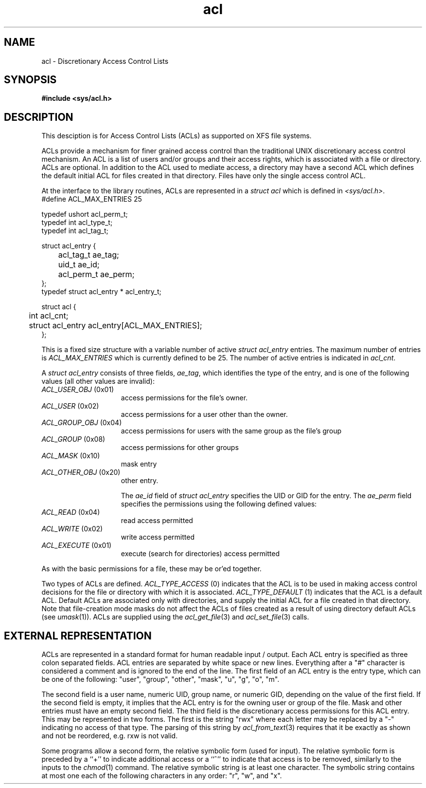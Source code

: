 .TH acl 5
.SH NAME
acl \- Discretionary Access Control Lists
.SH SYNOPSIS
\f3#include <sys/acl.h>\fP
.SH DESCRIPTION
This desciption is for Access Control Lists (ACLs) as supported on 
XFS file systems.
.P
ACLs provide a mechanism for finer grained access control than the traditional
UNIX discretionary access control mechanism.
An ACL is a list of users and/or groups and their access rights, which
is associated with a file or directory.  ACLs are optional.  In addition to
the ACL used to mediate access, a directory may have a second ACL which
defines the default initial ACL for files created in that directory.  Files
have only the single access control ACL.
.P
At the interface to the library routines, ACLs are represented in a
\f2struct acl\fP which is defined in \f2<sys/acl.h>\fP.  
.Ex
.nf
    #define ACL_MAX_ENTRIES 25

    typedef ushort  acl_perm_t;
    typedef int     acl_type_t;
    typedef int     acl_tag_t;

    struct acl_entry {
	    acl_tag_t       ae_tag;
	    uid_t           ae_id;
	    acl_perm_t      ae_perm;
    };
    typedef struct acl_entry * acl_entry_t;

    struct acl {
	    int                     acl_cnt;
	    struct acl_entry        acl_entry[ACL_MAX_ENTRIES];
    };
.fi
.Ee

This is a fixed size structure with a variable number
of active \f2struct acl_entry\fP entries.  The maximum number of entries is
\f2ACL_MAX_ENTRIES\fP which is currently defined to be 25.  The number of
active entries is indicated in \f2acl_cnt\fP.
.P
A \f2struct acl_entry\fP consists of three fields, \f2ae_tag\fP, which 
identifies the type of the entry, and is one of the following values (all
other values are invalid):
.TP 15
\f2ACL_USER_OBJ\fP (0x01)
access permissions for the file's owner.
.TP 15
\f2ACL_USER\fP (0x02)
access permissions for a user other than the owner.
.TP 15
\f2ACL_GROUP_OBJ\fP (0x04)
access permissions for users with the same group as the file's group
.TP 15
\f2ACL_GROUP\fP (0x08)
access permissions for other groups
.TP 15
\f2ACL_MASK\fP (0x10)
mask entry
.TP 15
\f2ACL_OTHER_OBJ\fP (0x20)
other entry.
.sp
The \f2ae_id\fP field of \f2struct acl_entry\fP specifies the UID or GID
for the entry.  The \f2ae_perm\fP field specifies the permissions using
the following defined values:
.TP 15
\f2ACL_READ\fP (0x04)
read access permitted
.TP 15
\f2ACL_WRITE\fP (0x02)
write access permitted
.TP 15
\f2ACL_EXECUTE\fP (0x01)
execute (search for directories) access permitted
.P
As with the basic permissions for a file, these may be or'ed together.
.P
Two types of ACLs are defined. \f2ACL_TYPE_ACCESS\fP (0) indicates that
the ACL is to be used in making access control decisions for the file
or directory with which it is associated.  \f2ACL_TYPE_DEFAULT\fP (1) indicates
that the ACL is a default ACL.  Default ACLs are associated only with
directories, and supply the initial ACL for a file created in that
directory. Note that file-creation mode masks do not affect the ACLs of
files created as a result of using directory default ACLs (see \f2umask\fP(1)).
ACLs are supplied using the \f2acl_get_file\fP(3) and
\f2acl_set_file\fP(3) calls.
.SH EXTERNAL REPRESENTATION
ACLs are represented in a standard format for human readable input / output.
Each ACL entry is specified as three colon separated fields.
ACL entries are separated by white space or new lines.  
Everything after a "#" character
is considered a comment and is ignored to the end of the line.
The first field of an ACL entry is the entry type, which can be one of the following:
"user", "group", "other", "mask", "u", "g", "o", "m".
.P
The second field is a user name, numeric UID, group name, or numeric GID, depending
on the value of the first field.
If the second field is empty, it implies
that the ACL entry is for the owning user or group of the file.  Mask and
other entries must have an empty second field.  The third field is
the discretionary access permissions for this ACL entry.  This may be
represented in two forms.  The first is the string "rwx" where each letter
may be replaced by a "-" indicating no access of that type.
The parsing of this string by \f2acl_from_text\fP(3) requires that
it be exactly as shown and not be reordered, e.g. rxw is not valid.
.P
Some programs allow a
second
form, the relative symbolic form (used for input).
The relative symbolic form is preceded by a ``+'' to indicate
additional access or a ``^'' to indicate that access is to be removed,
similarly to the inputs to the \fIchmod\fP(1) command.
The relative symbolic string is at least one character.
The symbolic string contains at most one each of the following
characters in any order: "r", "w", and "x".
